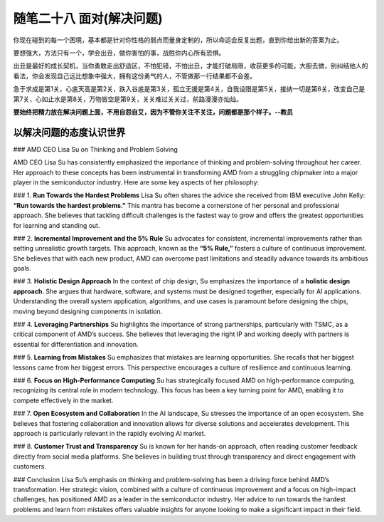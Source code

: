 ﻿随笔二十八 面对(解决问题)
======================

你现在碰到的每一个困境，基本都是针对你性格的弱点而量身定制的，所以命运会反复出题，直到你给出新的答案为止。

要想强大，方法只有一个，学会出丑，做你害怕的事，战胜你内心所有恐惧。

出丑是最好的成长契机，当你勇敢走出舒适区，不怕犯错，不怕出丑，才能打破局限，收获更多的可能，大胆去做，别纠结他人的看法，你会发现自己远比想象中强大，拥有这份勇气的人，不管做那一行结果都不会差。

急于求成是第1关，心底天高是第2关，跌入谷底是第3关，孤立无援是第4关，自我设限是第5关，接纳一切是第6关，改变自己是第7关，心如止水是第8关，万物皆空是第9关，关关难过关关过，前路漫漫亦灿灿。

**要始终把精力放在解决问题上面，不用自怨自艾，因为不管你关注不关注，问题都是那个样子。--教员**

以解决问题的态度认识世界
-----------------------------------------------------------------------------------------------------

### AMD CEO Lisa Su on Thinking and Problem Solving

AMD CEO Lisa Su has consistently emphasized the importance of thinking and problem-solving throughout her career. Her approach to these concepts has been instrumental in transforming AMD from a struggling chipmaker into a major player in the semiconductor industry. Here are some key aspects of her philosophy:

### 1. **Run Towards the Hardest Problems**
Lisa Su often shares the advice she received from IBM executive John Kelly: **“Run towards the hardest problems.”** This mantra has become a cornerstone of her personal and professional approach. She believes that tackling difficult challenges is the fastest way to grow and offers the greatest opportunities for learning and standing out.

### 2. **Incremental Improvement and the 5% Rule**
Su advocates for consistent, incremental improvements rather than setting unrealistic growth targets. This approach, known as the **“5% Rule,”** fosters a culture of continuous improvement. She believes that with each new product, AMD can overcome past limitations and steadily advance towards its ambitious goals.

### 3. **Holistic Design Approach**
In the context of chip design, Su emphasizes the importance of a **holistic design approach**. She argues that hardware, software, and systems must be designed together, especially for AI applications. Understanding the overall system application, algorithms, and use cases is paramount before designing the chips, moving beyond designing components in isolation.

### 4. **Leveraging Partnerships**
Su highlights the importance of strong partnerships, particularly with TSMC, as a critical component of AMD’s success. She believes that leveraging the right IP and working deeply with partners is essential for differentiation and innovation.

### 5. **Learning from Mistakes**
Su emphasizes that mistakes are learning opportunities. She recalls that her biggest lessons came from her biggest errors. This perspective encourages a culture of resilience and continuous learning.

### 6. **Focus on High-Performance Computing**
Su has strategically focused AMD on high-performance computing, recognizing its central role in modern technology. This focus has been a key turning point for AMD, enabling it to compete effectively in the market.

### 7. **Open Ecosystem and Collaboration**
In the AI landscape, Su stresses the importance of an open ecosystem. She believes that fostering collaboration and innovation allows for diverse solutions and accelerates development. This approach is particularly relevant in the rapidly evolving AI market.

### 8. **Customer Trust and Transparency**
Su is known for her hands-on approach, often reading customer feedback directly from social media platforms. She believes in building trust through transparency and direct engagement with customers.

### Conclusion
Lisa Su’s emphasis on thinking and problem-solving has been a driving force behind AMD’s transformation. Her strategic vision, combined with a culture of continuous improvement and a focus on high-impact challenges, has positioned AMD as a leader in the semiconductor industry. Her advice to run towards the hardest problems and learn from mistakes offers valuable insights for anyone looking to make a significant impact in their field.
